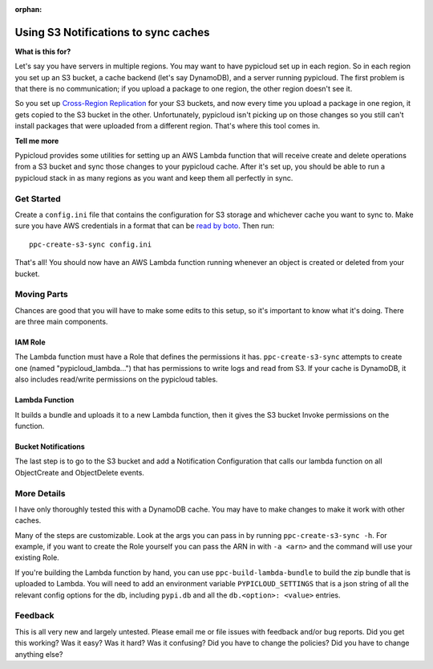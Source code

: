 :orphan:

.. _s3_sync:

Using S3 Notifications to sync caches
=====================================

**What is this for?**

Let's say you have servers in multiple regions. You may want to have pypicloud
set up in each region. So in each region you set up an S3 bucket, a cache
backend (let's say DynamoDB), and a server running pypicloud. The first problem
is that there is no communication; if you upload a package to one region, the
other region doesn't see it.

So you set up `Cross-Region Replication
<http://docs.aws.amazon.com/AmazonS3/latest/dev/crr.html>`__ for your S3
buckets, and now every time you upload a package in one region, it gets copied
to the S3 bucket in the other. Unfortunately, pypicloud isn't picking up on
those changes so you still can't install packages that were uploaded from a
different region. That's where this tool comes in.

**Tell me more**

Pypicloud provides some utilities for setting up an AWS Lambda function that
will receive create and delete operations from a S3 bucket and sync those
changes to your pypicloud cache. After it's set up, you should be able to run a
pypicloud stack in as many regions as you want and keep them all perfectly in
sync.

Get Started
-----------

Create a ``config.ini`` file that contains the configuration for S3 storage and
whichever cache you want to sync to. Make sure you have AWS credentials in a
format that can be `read by boto
<http://boto3.readthedocs.io/en/latest/guide/configuration.html#configuring-credentials>`__.
Then run::

  ppc-create-s3-sync config.ini

That's all! You should now have an AWS Lambda function running whenever an
object is created or deleted from your bucket.

Moving Parts
------------
Chances are good that you will have to make some edits to this setup, so it's
important to know what it's doing. There are three main components.

IAM Role
^^^^^^^^
The Lambda function must have a Role that defines the permissions it has.
``ppc-create-s3-sync`` attempts to create one (named "pypicloud_lambda...") that
has permissions to write logs and read from S3. If your cache is DynamoDB, it
also includes read/write permissions on the pypicloud tables.

Lambda Function
^^^^^^^^^^^^^^^
It builds a bundle and uploads it to a new Lambda function, then it gives the S3
bucket Invoke permissions on the function.

Bucket Notifications
^^^^^^^^^^^^^^^^^^^^
The last step is to go to the S3 bucket and add a Notification Configuration
that calls our lambda function on all ObjectCreate and ObjectDelete events.

More Details
------------
I have only thoroughly tested this with a DynamoDB cache. You may have to make
changes to make it work with other caches.

Many of the steps are customizable. Look at the args you can pass in by running
``ppc-create-s3-sync -h``. For example, if you want to create the Role yourself
you can pass the ARN in with ``-a <arn>`` and the command will use your existing
Role.

If you're building the Lambda function by hand, you can use
``ppc-build-lambda-bundle`` to build the zip bundle that is uploaded to Lambda.
You will need to add an environment variable ``PYPICLOUD_SETTINGS`` that is a
json string of all the relevant config options for the db, including ``pypi.db``
and all the ``db.<option>: <value>`` entries.

Feedback
--------
This is all very new and largely untested. Please email me or file issues with
feedback and/or bug reports. Did you get this working? Was it easy? Was it hard? Was it confusing? Did you
have to change the policies? Did you have to change anything else?
